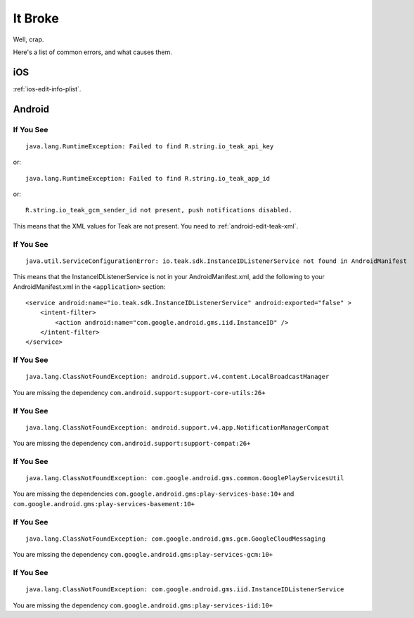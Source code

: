 It Broke
========
Well, crap.

Here's a list of common errors, and what causes them.

iOS
---
:ref:`ios-edit-info-plist`.

Android
-------
.. highlight:: xml
If You See
^^^^^^^^^^
::

    java.lang.RuntimeException: Failed to find R.string.io_teak_api_key

or::

    java.lang.RuntimeException: Failed to find R.string.io_teak_app_id

or::

    R.string.io_teak_gcm_sender_id not present, push notifications disabled.

This means that the XML values for Teak are not present. You need to :ref:`android-edit-teak-xml`.

If You See
^^^^^^^^^^
::

    java.util.ServiceConfigurationError: io.teak.sdk.InstanceIDListenerService not found in AndroidManifest

This means that the InstanceIDListenerService is not in your AndroidManifest.xml, add the following to your AndroidManifest.xml in the ``<application>`` section::

    <service android:name="io.teak.sdk.InstanceIDListenerService" android:exported="false" >
        <intent-filter>
            <action android:name="com.google.android.gms.iid.InstanceID" />
        </intent-filter>
    </service>

If You See
^^^^^^^^^^
::

    java.lang.ClassNotFoundException: android.support.v4.content.LocalBroadcastManager

You are missing the dependency ``com.android.support:support-core-utils:26+``

If You See
^^^^^^^^^^
::

    java.lang.ClassNotFoundException: android.support.v4.app.NotificationManagerCompat

You are missing the dependency ``com.android.support:support-compat:26+``

If You See
^^^^^^^^^^
::

    java.lang.ClassNotFoundException: com.google.android.gms.common.GooglePlayServicesUtil

You are missing the dependencies ``com.google.android.gms:play-services-base:10+`` and ``com.google.android.gms:play-services-basement:10+``

If You See
^^^^^^^^^^
::

    java.lang.ClassNotFoundException: com.google.android.gms.gcm.GoogleCloudMessaging

You are missing the dependency ``com.google.android.gms:play-services-gcm:10+``

If You See
^^^^^^^^^^
::

    java.lang.ClassNotFoundException: com.google.android.gms.iid.InstanceIDListenerService

You are missing the dependency ``com.google.android.gms:play-services-iid:10+``

